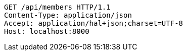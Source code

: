 [source,http,options="nowrap"]
----
GET /api/members HTTP/1.1
Content-Type: application/json
Accept: application/hal+json;charset=UTF-8
Host: localhost:8000

----